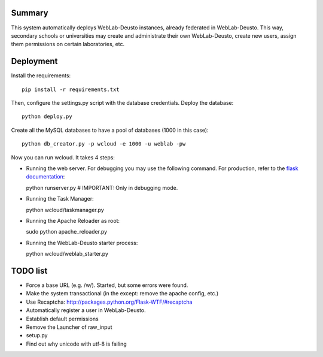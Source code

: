 Summary
~~~~~~~

This system automatically deploys WebLab-Deusto instances, already federated in WebLab-Deusto.
This way, secondary schools or universities may create and administrate their own WebLab-Deusto,
create new users, assign them permissions on certain laboratories, etc.

Deployment
~~~~~~~~~~

Install the requirements::

  pip install -r requirements.txt

Then, configure the settings.py script with the database credentials. Deploy the database::
  
  python deploy.py

Create all the MySQL databases to have a pool of databases (1000 in this case)::

  python db_creator.py -p wcloud -e 1000 -u weblab -pw

Now you can run wcloud. It takes 4 steps:

* Running the web server. For debugging you may use the following command. For production, refer to the `flask documentation <http://flask.pocoo.org/docs/deploying/>`_::

  python runserver.py # IMPORTANT: Only in debugging mode.

* Running the Task Manager::

  python wcloud/taskmanager.py

* Running the Apache Reloader as root::

  sudo python apache_reloader.py

* Running the WebLab-Deusto starter process::

  python wcloud/weblab_starter.py

TODO list
~~~~~~~~~

* Force a base URL (e.g. /w/). Started, but some errors were found.
* Make the system transactional (in the except: remove the apache config, etc.)
* Use Recaptcha: http://packages.python.org/Flask-WTF/#recaptcha


* Automatically register a user in WebLab-Deusto.
* Establish default permissions
* Remove the Launcher of raw_input

* setup.py
* Find out why unicode with utf-8 is failing

